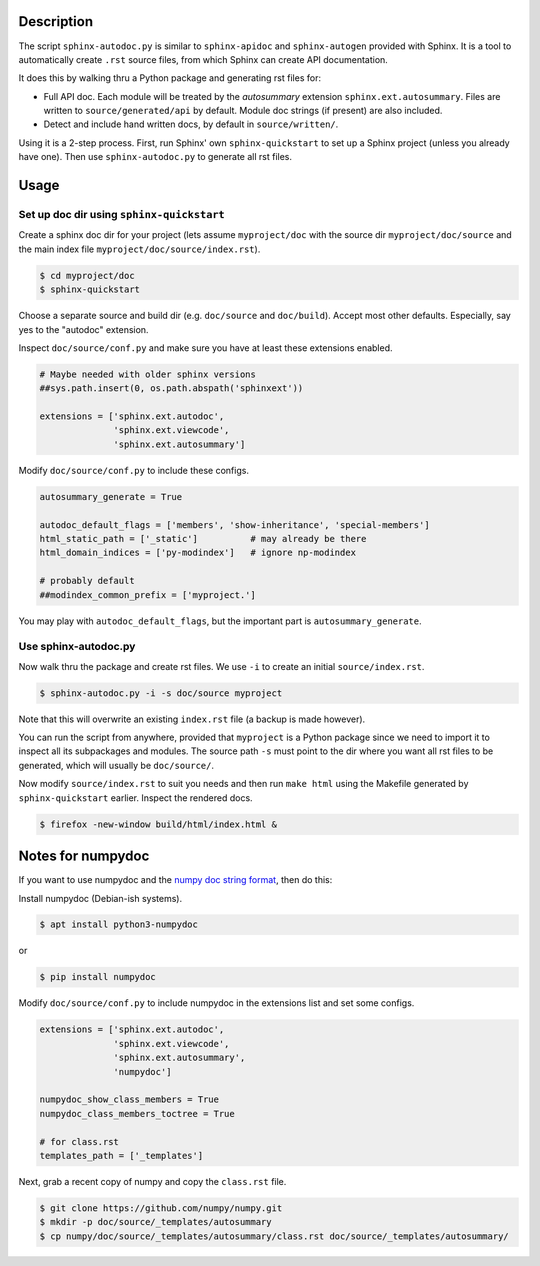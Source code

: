 Description
===========

The script ``sphinx-autodoc.py`` is similar to ``sphinx-apidoc`` and
``sphinx-autogen`` provided with Sphinx. It is a tool to automatically create
``.rst`` source files, from which Sphinx can create API documentation.

It does this by walking thru a Python package and generating rst files for:

* Full API doc. Each module will be treated by the `autosummary` extension
  ``sphinx.ext.autosummary``. Files are written to ``source/generated/api`` by
  default. Module doc strings (if present) are also included.
* Detect and include hand written docs, by default in ``source/written/``.

Using it is a 2-step process. First, run Sphinx' own ``sphinx-quickstart`` to
set up a Sphinx project (unless you already have one). Then use
``sphinx-autodoc.py`` to generate all rst files.

Usage
=====

Set up doc dir using ``sphinx-quickstart``
------------------------------------------

Create a sphinx doc dir for your project (lets assume ``myproject/doc`` with
the source dir ``myproject/doc/source`` and the main index file
``myproject/doc/source/index.rst``).

.. code:: sh

    $ cd myproject/doc
    $ sphinx-quickstart

Choose a separate source and build dir (e.g. ``doc/source`` and ``doc/build``).
Accept most other defaults. Especially, say yes to the "autodoc" extension.

Inspect ``doc/source/conf.py`` and make sure you have at least these extensions
enabled.

.. code:: python

    # Maybe needed with older sphinx versions
    ##sys.path.insert(0, os.path.abspath('sphinxext'))

    extensions = ['sphinx.ext.autodoc',
                  'sphinx.ext.viewcode',
                  'sphinx.ext.autosummary']

Modify ``doc/source/conf.py`` to include these configs.

.. code:: python

    autosummary_generate = True

    autodoc_default_flags = ['members', 'show-inheritance', 'special-members']
    html_static_path = ['_static']          # may already be there
    html_domain_indices = ['py-modindex']   # ignore np-modindex

    # probably default
    ##modindex_common_prefix = ['myproject.']


You may play with ``autodoc_default_flags``, but the important part is
``autosummary_generate``.


Use sphinx-autodoc.py
---------------------

Now walk thru the package and create rst files. We use ``-i`` to create
an initial ``source/index.rst``.

.. code:: sh

    $ sphinx-autodoc.py -i -s doc/source myproject

Note that this will overwrite an existing ``index.rst`` file (a backup is made
however).

You can run the script from anywhere, provided that ``myproject`` is a Python
package since we need to import it to inspect all its subpackages and modules.
The source path ``-s`` must point to the dir where you want all rst files to
be generated, which will usually be ``doc/source/``.

Now modify ``source/index.rst`` to suit you needs and then run ``make html``
using the Makefile generated by ``sphinx-quickstart`` earlier. Inspect the
rendered docs.

.. code:: sh

    $ firefox -new-window build/html/index.html &


Notes for numpydoc
==================

If you want to use numpydoc and the `numpy doc string format
<https://numpydoc.readthedocs.io/en/latest/format.html>`_, then do this:

Install numpydoc (Debian-ish systems).

.. code:: sh

    $ apt install python3-numpydoc

or

.. code:: sh

    $ pip install numpydoc

Modify ``doc/source/conf.py`` to include numpydoc in the extensions list and
set some configs.

.. code:: python

    extensions = ['sphinx.ext.autodoc',
                  'sphinx.ext.viewcode',
                  'sphinx.ext.autosummary',
                  'numpydoc']

    numpydoc_show_class_members = True
    numpydoc_class_members_toctree = True

    # for class.rst
    templates_path = ['_templates']

Next, grab a recent copy of numpy and copy the ``class.rst`` file.

.. code:: sh

    $ git clone https://github.com/numpy/numpy.git
    $ mkdir -p doc/source/_templates/autosummary
    $ cp numpy/doc/source/_templates/autosummary/class.rst doc/source/_templates/autosummary/

